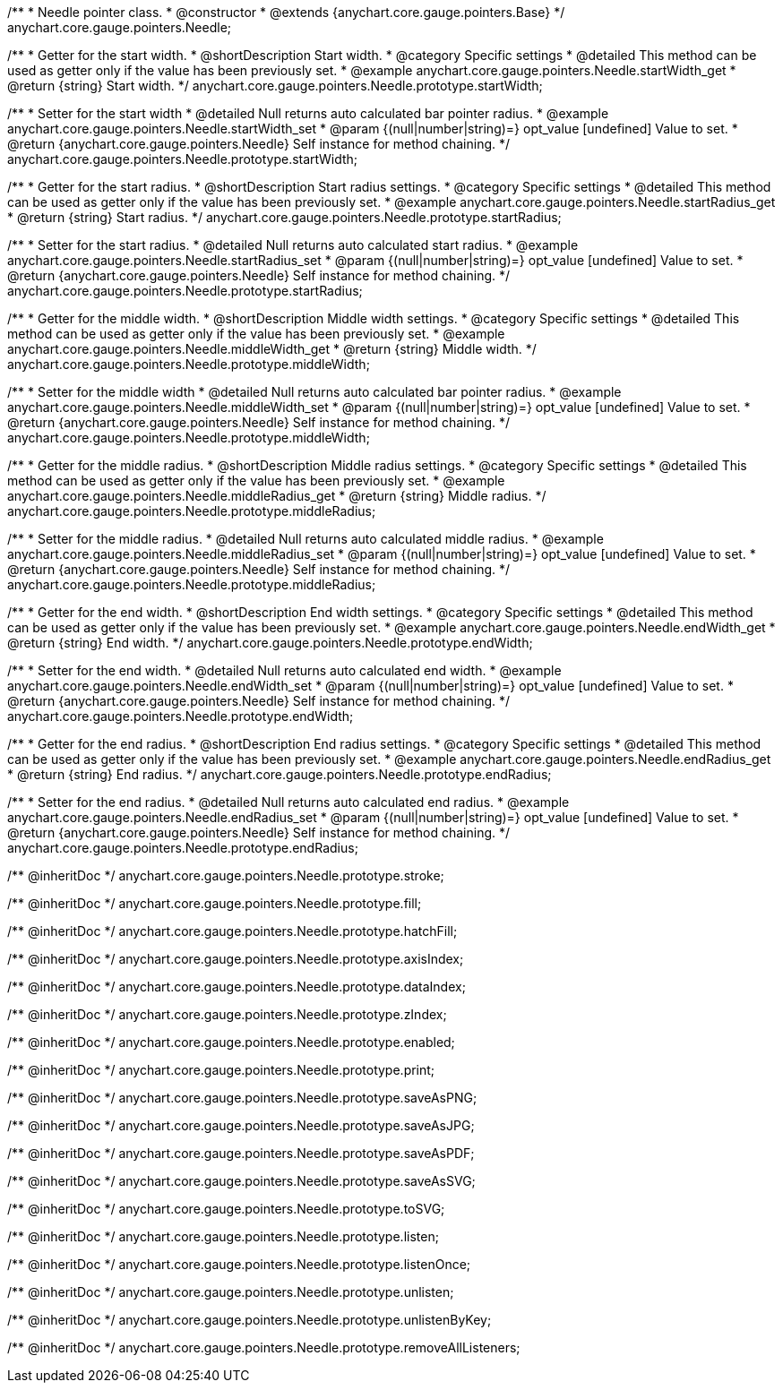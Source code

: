 /**
 * Needle pointer class.
 * @constructor
 * @extends {anychart.core.gauge.pointers.Base}
 */
anychart.core.gauge.pointers.Needle;


//----------------------------------------------------------------------------------------------------------------------
//
//  anychart.core.gauge.pointers.Needle.prototype.startWidth;
//
//----------------------------------------------------------------------------------------------------------------------

/**
 * Getter for the start width.
 * @shortDescription Start width.
 * @category Specific settings
 * @detailed This method can be used as getter only if the value has been previously set.
 * @example anychart.core.gauge.pointers.Needle.startWidth_get
 * @return {string} Start width.
 */
anychart.core.gauge.pointers.Needle.prototype.startWidth;

/**
 * Setter for the start width
 * @detailed Null returns auto calculated bar pointer radius.
 * @example anychart.core.gauge.pointers.Needle.startWidth_set
 * @param {(null|number|string)=} opt_value [undefined] Value to set.
 * @return {anychart.core.gauge.pointers.Needle} Self instance for method chaining.
 */
anychart.core.gauge.pointers.Needle.prototype.startWidth;


//----------------------------------------------------------------------------------------------------------------------
//
//  anychart.core.gauge.pointers.Needle.prototype.startRadius;
//
//----------------------------------------------------------------------------------------------------------------------

/**
 * Getter for the start radius.
 * @shortDescription Start radius settings.
 * @category Specific settings
 * @detailed This method can be used as getter only if the value has been previously set.
 * @example anychart.core.gauge.pointers.Needle.startRadius_get
 * @return {string} Start radius.
 */
anychart.core.gauge.pointers.Needle.prototype.startRadius;

/**
 * Setter for the start radius.
 * @detailed Null returns auto calculated start radius.
 * @example anychart.core.gauge.pointers.Needle.startRadius_set
 * @param {(null|number|string)=} opt_value [undefined] Value to set.
 * @return {anychart.core.gauge.pointers.Needle} Self instance for method chaining.
 */
anychart.core.gauge.pointers.Needle.prototype.startRadius;


//----------------------------------------------------------------------------------------------------------------------
//
//  anychart.core.gauge.pointers.Needle.prototype.middleWidth;
//
//----------------------------------------------------------------------------------------------------------------------

/**
 * Getter for the middle width.
 * @shortDescription Middle width settings.
 * @category Specific settings
 * @detailed This method can be used as getter only if the value has been previously set.
 * @example anychart.core.gauge.pointers.Needle.middleWidth_get
 * @return {string} Middle width.
 */
anychart.core.gauge.pointers.Needle.prototype.middleWidth;

/**
 * Setter for the middle width
 * @detailed Null returns auto calculated bar pointer radius.
 * @example anychart.core.gauge.pointers.Needle.middleWidth_set
 * @param {(null|number|string)=} opt_value [undefined] Value to set.
 * @return {anychart.core.gauge.pointers.Needle} Self instance for method chaining.
 */
anychart.core.gauge.pointers.Needle.prototype.middleWidth;


//----------------------------------------------------------------------------------------------------------------------
//
//  anychart.core.gauge.pointers.Needle.prototype.middleRadius;
//
//----------------------------------------------------------------------------------------------------------------------

/**
 * Getter for the middle radius.
 * @shortDescription Middle radius settings.
 * @category Specific settings
 * @detailed This method can be used as getter only if the value has been previously set.
 * @example anychart.core.gauge.pointers.Needle.middleRadius_get
 * @return {string} Middle radius.
 */
anychart.core.gauge.pointers.Needle.prototype.middleRadius;

/**
 * Setter for the middle radius.
 * @detailed Null returns auto calculated middle radius.
 * @example anychart.core.gauge.pointers.Needle.middleRadius_set
 * @param {(null|number|string)=} opt_value [undefined] Value to set.
 * @return {anychart.core.gauge.pointers.Needle} Self instance for method chaining.
 */
anychart.core.gauge.pointers.Needle.prototype.middleRadius;


//----------------------------------------------------------------------------------------------------------------------
//
//  anychart.core.gauge.pointers.Needle.prototype.endWidth;
//
//----------------------------------------------------------------------------------------------------------------------

/**
 * Getter for the end width.
 * @shortDescription End width settings.
 * @category Specific settings
 * @detailed This method can be used as getter only if the value has been previously set.
 * @example anychart.core.gauge.pointers.Needle.endWidth_get
 * @return {string} End width.
 */
anychart.core.gauge.pointers.Needle.prototype.endWidth;

/**
 * Setter for the end width.
 * @detailed Null returns auto calculated end width.
 * @example anychart.core.gauge.pointers.Needle.endWidth_set
 * @param {(null|number|string)=} opt_value [undefined] Value to set.
 * @return {anychart.core.gauge.pointers.Needle} Self instance for method chaining.
 */
anychart.core.gauge.pointers.Needle.prototype.endWidth;


//----------------------------------------------------------------------------------------------------------------------
//
//  anychart.core.gauge.pointers.Needle.prototype.endRadius;
//
//----------------------------------------------------------------------------------------------------------------------

/**
 * Getter for the end radius.
 * @shortDescription End radius settings.
 * @category Specific settings
 * @detailed This method can be used as getter only if the value has been previously set.
 * @example anychart.core.gauge.pointers.Needle.endRadius_get
 * @return {string} End radius.
 */
anychart.core.gauge.pointers.Needle.prototype.endRadius;

/**
 * Setter for the end radius.
 * @detailed Null returns auto calculated end radius.
 * @example anychart.core.gauge.pointers.Needle.endRadius_set
 * @param {(null|number|string)=} opt_value [undefined] Value to set.
 * @return {anychart.core.gauge.pointers.Needle} Self instance for method chaining.
 */
anychart.core.gauge.pointers.Needle.prototype.endRadius;

/** @inheritDoc */
anychart.core.gauge.pointers.Needle.prototype.stroke;

/** @inheritDoc */
anychart.core.gauge.pointers.Needle.prototype.fill;

/** @inheritDoc */
anychart.core.gauge.pointers.Needle.prototype.hatchFill;

/** @inheritDoc */
anychart.core.gauge.pointers.Needle.prototype.axisIndex;

/** @inheritDoc */
anychart.core.gauge.pointers.Needle.prototype.dataIndex;

/** @inheritDoc */
anychart.core.gauge.pointers.Needle.prototype.zIndex;

/** @inheritDoc */
anychart.core.gauge.pointers.Needle.prototype.enabled;

/** @inheritDoc */
anychart.core.gauge.pointers.Needle.prototype.print;

/** @inheritDoc */
anychart.core.gauge.pointers.Needle.prototype.saveAsPNG;

/** @inheritDoc */
anychart.core.gauge.pointers.Needle.prototype.saveAsJPG;

/** @inheritDoc */
anychart.core.gauge.pointers.Needle.prototype.saveAsPDF;

/** @inheritDoc */
anychart.core.gauge.pointers.Needle.prototype.saveAsSVG;

/** @inheritDoc */
anychart.core.gauge.pointers.Needle.prototype.toSVG;

/** @inheritDoc */
anychart.core.gauge.pointers.Needle.prototype.listen;

/** @inheritDoc */
anychart.core.gauge.pointers.Needle.prototype.listenOnce;

/** @inheritDoc */
anychart.core.gauge.pointers.Needle.prototype.unlisten;

/** @inheritDoc */
anychart.core.gauge.pointers.Needle.prototype.unlistenByKey;

/** @inheritDoc */
anychart.core.gauge.pointers.Needle.prototype.removeAllListeners;

